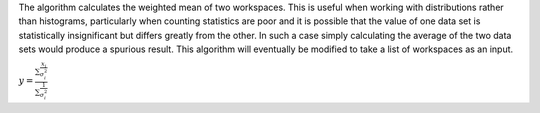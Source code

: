 The algorithm calculates the weighted mean of two workspaces. This is
useful when working with distributions rather than histograms,
particularly when counting statistics are poor and it is possible that
the value of one data set is statistically insignificant but differs
greatly from the other. In such a case simply calculating the average of
the two data sets would produce a spurious result. This algorithm will
eventually be modified to take a list of workspaces as an input.

:math:`\displaystyle y=\frac{\sum\frac{x_i}{\sigma^{2}_i}}{\sum\frac{1}{\sigma^{2}_i}}`
